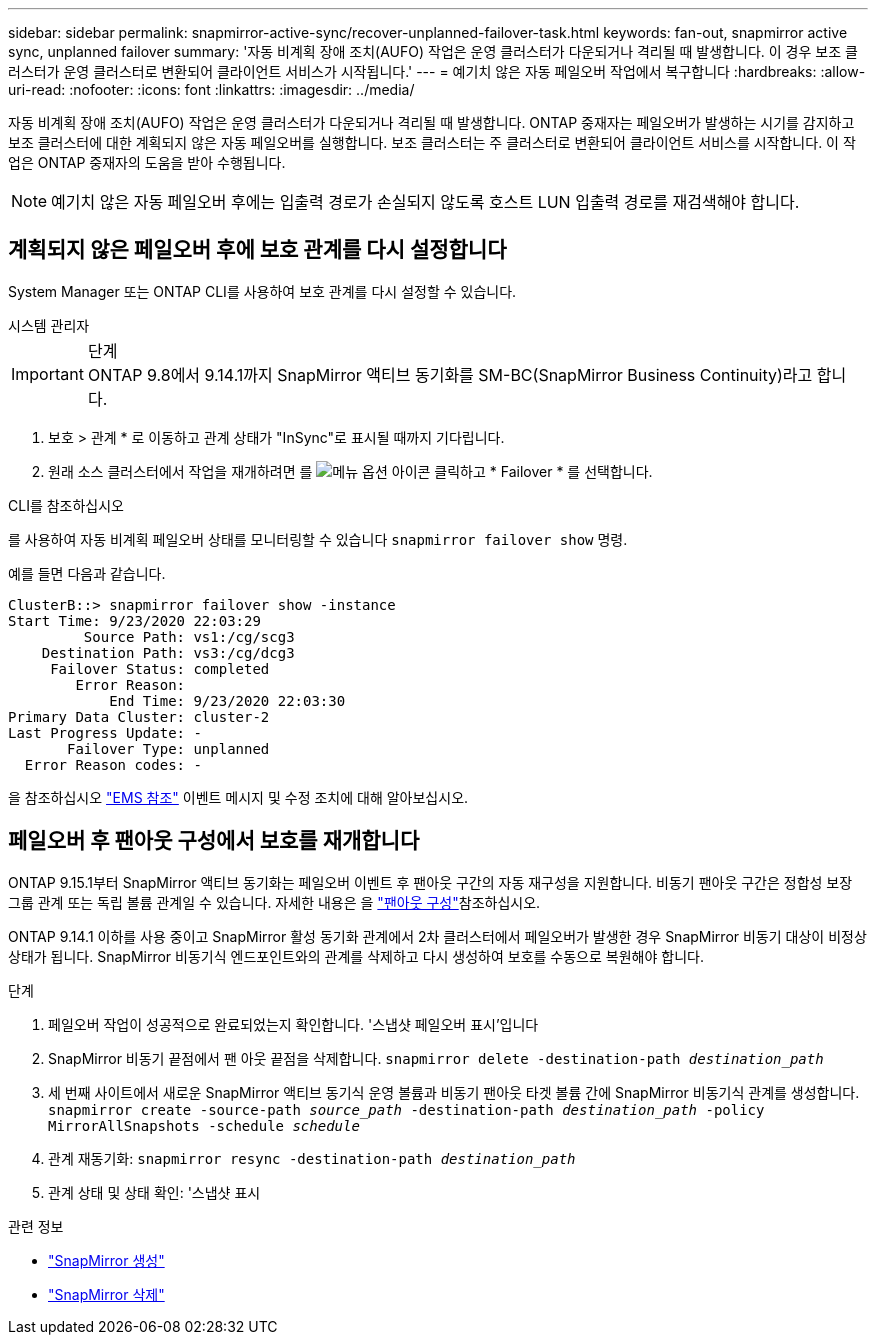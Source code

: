 ---
sidebar: sidebar 
permalink: snapmirror-active-sync/recover-unplanned-failover-task.html 
keywords: fan-out, snapmirror active sync, unplanned failover 
summary: '자동 비계획 장애 조치(AUFO) 작업은 운영 클러스터가 다운되거나 격리될 때 발생합니다. 이 경우 보조 클러스터가 운영 클러스터로 변환되어 클라이언트 서비스가 시작됩니다.' 
---
= 예기치 않은 자동 페일오버 작업에서 복구합니다
:hardbreaks:
:allow-uri-read: 
:nofooter: 
:icons: font
:linkattrs: 
:imagesdir: ../media/


[role="lead"]
자동 비계획 장애 조치(AUFO) 작업은 운영 클러스터가 다운되거나 격리될 때 발생합니다. ONTAP 중재자는 페일오버가 발생하는 시기를 감지하고 보조 클러스터에 대한 계획되지 않은 자동 페일오버를 실행합니다. 보조 클러스터는 주 클러스터로 변환되어 클라이언트 서비스를 시작합니다. 이 작업은 ONTAP 중재자의 도움을 받아 수행됩니다.


NOTE: 예기치 않은 자동 페일오버 후에는 입출력 경로가 손실되지 않도록 호스트 LUN 입출력 경로를 재검색해야 합니다.



== 계획되지 않은 페일오버 후에 보호 관계를 다시 설정합니다

System Manager 또는 ONTAP CLI를 사용하여 보호 관계를 다시 설정할 수 있습니다.

[role="tabbed-block"]
====
.시스템 관리자
--
.단계

IMPORTANT: ONTAP 9.8에서 9.14.1까지 SnapMirror 액티브 동기화를 SM-BC(SnapMirror Business Continuity)라고 합니다.

. 보호 > 관계 * 로 이동하고 관계 상태가 "InSync"로 표시될 때까지 기다립니다.
. 원래 소스 클러스터에서 작업을 재개하려면 를 image:icon_kabob.gif["메뉴 옵션 아이콘"] 클릭하고 * Failover * 를 선택합니다.


--
.CLI를 참조하십시오
--
를 사용하여 자동 비계획 페일오버 상태를 모니터링할 수 있습니다 `snapmirror failover show` 명령.

예를 들면 다음과 같습니다.

....
ClusterB::> snapmirror failover show -instance
Start Time: 9/23/2020 22:03:29
         Source Path: vs1:/cg/scg3
    Destination Path: vs3:/cg/dcg3
     Failover Status: completed
        Error Reason:
            End Time: 9/23/2020 22:03:30
Primary Data Cluster: cluster-2
Last Progress Update: -
       Failover Type: unplanned
  Error Reason codes: -
....
을 참조하십시오 link:https://docs.netapp.com/us-en/ontap-ems-9131/smbc-aufo-events.html["EMS 참조"^] 이벤트 메시지 및 수정 조치에 대해 알아보십시오.

--
====


== 페일오버 후 팬아웃 구성에서 보호를 재개합니다

ONTAP 9.15.1부터 SnapMirror 액티브 동기화는 페일오버 이벤트 후 팬아웃 구간의 자동 재구성을 지원합니다. 비동기 팬아웃 구간은 정합성 보장 그룹 관계 또는 독립 볼륨 관계일 수 있습니다. 자세한 내용은 을 link:interoperability-reference.html#fan-out-configurations["팬아웃 구성"]참조하십시오.

ONTAP 9.14.1 이하를 사용 중이고 SnapMirror 활성 동기화 관계에서 2차 클러스터에서 페일오버가 발생한 경우 SnapMirror 비동기 대상이 비정상 상태가 됩니다. SnapMirror 비동기식 엔드포인트와의 관계를 삭제하고 다시 생성하여 보호를 수동으로 복원해야 합니다.

.단계
. 페일오버 작업이 성공적으로 완료되었는지 확인합니다. '스냅샷 페일오버 표시'입니다
. SnapMirror 비동기 끝점에서 팬 아웃 끝점을 삭제합니다.
`snapmirror delete -destination-path _destination_path_`
. 세 번째 사이트에서 새로운 SnapMirror 액티브 동기식 운영 볼륨과 비동기 팬아웃 타겟 볼륨 간에 SnapMirror 비동기식 관계를 생성합니다.
`snapmirror create -source-path _source_path_ -destination-path _destination_path_ -policy MirrorAllSnapshots -schedule _schedule_`
. 관계 재동기화:
`snapmirror resync -destination-path _destination_path_`
. 관계 상태 및 상태 확인: '스냅샷 표시


.관련 정보
* link:https://docs.netapp.com/us-en/ontap-cli/snapmirror-create.html["SnapMirror 생성"^]
* link:https://docs.netapp.com/us-en/ontap-cli/snapmirror-delete.html["SnapMirror 삭제"^]

